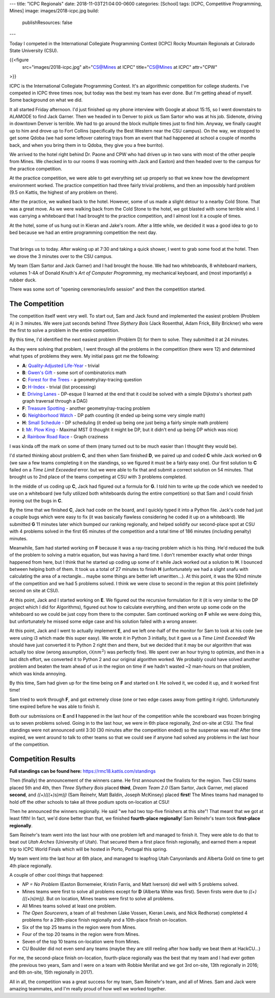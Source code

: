 ---
title: "ICPC Regionals"
date: 2018-11-03T21:04:00-0600
categories: [School]
tags: [ICPC, Competitive Programming, Mines]
image: images/2018-icpc.jpg
build:
  publishResources: false
---

Today I competed in the International Collegiate Programming Contest (ICPC)
Rocky Mountain Regionals at Colorado State University (CSU).

{{<figure
  src="images/2018-icpc.jpg"
  alt="CS@Mines at ICPC"
  title="CS@Mines at ICPC"
  attr="CPW"
>}}

ICPC is the International Collegiate Programming Contest. It's an algorithmic
competition for college students. I've competed in ICPC three times now, but
today was the best my team has ever done. But I'm getting ahead of myself. Some
background on what we did.

It all started Friday afternoon. I'd just finished up my phone interview with
Google at about 15:15, so I went downstairs to ALAMODE to find Jack Garner. Then
we headed in to Denver to pick us Sam Sartor who was at his job. Sidenote,
driving in downtown Denver is terrible. We had to go around the block multiple
times just to find him. Anyway, we finally caught up to him and drove up to Fort
Collins (specifically the Best Western near the CSU campus). On the way, we
stopped to get some Qdoba (we had some leftover catering trays from an event
that had happened at school a couple of months back, and when you bring them in
to Qdoba, they give you a free burrito).

We arrived to the hotel right behind Dr. Paone and CPW who had driven up in two
vans with most of the other people from Mines. We checked in to our rooms (I was
rooming with Jack and Easton) and then headed over to the campus for the
practice competition.

At the practice competition, we were able to get everything set up properly so
that we knew how the development environment worked. The practice competition
had three fairly trivial problems, and then an impossibly hard problem (9.5 on
Kattis, the highest of any problem on there).

After the practice, we walked back to the hotel. However, some of us made a
slight detour to a nearby Cold Stone. That was a great move. As we were walking
back from the Cold Stone to the hotel, we got blasted with some terrible wind. I
was carrying a whiteboard that I had brought to the practice competition, and I
almost lost it a couple of times.

At the hotel, some of us hung out in Kieran and Jake's room. After a little
while, we decided it was a good idea to go to bed because we had an entire
programming competition the next day.

-------------------------------------------------------------------------------

That brings us to today. After waking up at 7:30 and taking a quick shower, I
went to grab some food at the hotel. Then we drove the 3 minutes over to the CSU
campus.

My team (Sam Sartor and Jack Garner) and I had brought the house. We had two
whiteboards, 8 whiteboard markers, volumes 1-4A of Donald Knuth's *Art of
Computer Programming*, my mechanical keyboard, and (most importantly) a rubber
duck.

There was some sort of "opening ceremonies/info session" and then the
competition started.

The Competition
===============

The competition itself went very well. To start out, Sam and Jack found and
implemented the easiest problem (Problem A) in 3 minutes. We were just seconds
behind *Three Slythery Bois* (Jack Rosenthal, Adam Frick, Billy Brickner) who
were the first to solve a problem in the entire competition.

By this time, I'd identified the next easiest problem (Problem D) for them to
solve. They submitted it at 24 minutes.

As they were solving that problem, I went through all the problems in the
competition (there were 12) and determined what types of problems they were. My
initial pass got me the following:

- **A**: `Quality-Adjusted Life-Year <a_>`_ - trivial
- **B**: `Gwen's Gift <b_>`_ - some sort of combinatorics math
- **C**: `Forest for the Trees <c_>`_ - a geometry/ray-tracing question
- **D**: `H-Index <d_>`_ - trivial (list processing)
- **E**: `Driving Lanes <e_>`_ - DP-esque (I learned at the end that it could be
  solved with a simple Dijkstra's shortest path graph traversal through a DAG)
- **F**: `Treasure Spotting <f_>`_ - another geometry/ray-tracing problem
- **G**: `Neighborhood Watch <g_>`_ - DP path counting (it ended up being some
  very simple math)
- **H**: `Small Schedule <h_>`_ - DP scheduling (it ended up being one just
  being a fairly simple math problem)
- **I**: `Mr. Plow King <i_>`_ - Maximal MST (I thought it might be DP, but it
  didn't end up being DP which was nice)
- **J**: `Rainbow Road Race <j_>`_ - Graph craziness

I was kinda off the mark on some of them (many turned out to be much easier than
I thought they would be).

.. _a: https://rmc18.kattis.com/problems/qaly
.. _b: https://rmc18.kattis.com/problems/gwensgift
.. _c: https://rmc18.kattis.com/problems/forestforthetrees
.. _d: https://rmc18.kattis.com/problems/hindex
.. _e: https://rmc18.kattis.com/problems/drivinglanes
.. _f: https://rmc18.kattis.com/problems/treasurespotting
.. _g: https://rmc18.kattis.com/problems/neighborhoodwatch
.. _h: https://rmc18.kattis.com/problems/smallschedule
.. _i: https://rmc18.kattis.com/problems/plowking
.. _j: https://rmc18.kattis.com/problems/rainbowroadrace

I'd started thinking about problem **C**, and then when Sam finished **D**, we
paired up and coded **C** while Jack worked on **G** (we saw a few teams
completing it on the standings, so we figured it must be a fairly easy one). Our
first solution to **C** failed on a *Time Limit Exceeded* error. but we were
able to fix that and submit a correct solution on 54 minutes. That brought us to
2nd place of the teams competing at CSU with 3 problems completed.

In the middle of us coding up **C**, Jack had figured out a formula for **G**. I
told him to write up the code which we needed to use on a whiteboard (we fully
utilized both whiteboards during the entire competition) so that Sam and I could
finish ironing out the bugs in **C**.

By the time that we finished **C**, Jack had code on the board, and I quickly
typed it into a Python file. Jack's code had just a couple bugs which were easy
to fix (it was basically flawless considering he coded it up on a whiteboard).
We submitted **G** 11 minutes later which bumped our ranking regionally, and
helped solidify our second-place spot at CSU with 4 problems solved in the first
65 minutes of the competition and a total time of 186 minutes (including
penalty) minutes.

Meanwhile, Sam had started working on **F** because it was a ray-tracing problem
which is his thing. He'd reduced the bulk of the problem to solving a matrix
equation, but was having a hard time. I don't remember exactly what order things
happened from here, but I think that he started up coding up some of it while
Jack worked out a solution to **H**. I bounced between helping both of them. It
took us a total of 27 minutes to finish **H** (unfortunately we had a slight
snafu with calculating the area of a rectangle... maybe some things are better
left unwritten...). At this point, it was the 92nd minute of the competition and
we had 5 problems solved. I think we were close to second in the region at this
point (definitely second on site at CSU).

At this point, Jack and I started working on **E**. We figured out the recursive
formulation for it (it is very similar to the DP project which I did for
Algorithms), figured out how to calculate everything, and then wrote up some
code on the whiteboard so we could be just copy from there to the computer. Sam
continued working on **F** while we were doing this, but unfortunately he missed
some edge case and his solution failed with a wrong answer.

At this point, Jack and I went to actually implement **E**, and we left one-half
of the monitor for Sam to look at his code (we were using i3 which made this
super easy). We wrote it in Python 3 initially, but it gave us a *Time Limit
Exceeded*! We should have just converted it to Python 2 right then and there,
but we decided that it may be our algorithm that was actually too slow (wrong
assumption, :math:`\mathcal{O}(nm^2)` was perfectly fine). We spent over an hour
trying to optimize, and then in a last ditch effort, we converted it to Python 2
and our original algorithm worked. We probably could have solved another problem
and beaten the team ahead of us in the region on time if we hadn't wasted ~2
man-hours on that problem, which was kinda annoying.

By this time, Sam had given up for the time being on **F** and started on **I**.
He solved it, we coded it up, and it worked first time!

Sam tried to work through **F**, and got extremely close (one or two edge cases
away from getting it right). Unfortunately time expired before he was able to
finish it.

Both our submissions on **E** and **I** happened in the last hour of the
competition while the scoreboard was frozen bringing us to seven problems
solved. Going in to the last hour, we were in 6th place regionally, 2nd on-site
at CSU. The final standings were not announced until 3:30 (30 minutes after the
competition ended) so the suspense was real! After time expired, we went around
to talk to other teams so that we could see if anyone had solved any problems in
the last hour of the competition.

Competition Results
===================

**Full standings can be found here:** https://rmc18.kattis.com/standings

Then (finally) the announcement of the winners came. He first announced the
finalists for the region. Two CSU teams placed 5th and 4th, then *Three Slythery
Bois* placed **third**, *Dream Team 2.0* (Sam Sartor, Jack Garner, me) placed
**second**, and *((+)(((+)s)m)j)* (Sam Reinehr, Matt Baldin, Joseph McKinsey)
placed **first**! The Mines teams had managed to hold off the other schools to
take all three podium spots on-location at CSU!

Then he announced the winners regionally. He said "we had two top-five finishers
at this site"! That meant that we got at least fifth! In fact, we'd done better
than that, we finished **fourth-place regionally**! Sam Reinehr's team took
**first-place regionally**.

Sam Reinehr's team went into the last hour with one problem left and managed to
finish it. They were able to do that to beat out *Utah Arches* (University of
Utah). That secured them a first place finish regionally, and earned them a
repeat trip to ICPC World Finals which will be hosted in Porto, Portugal this
spring.

My team went into the last hour at 6th place, and managed to leapfrog Utah
Canyonlands and Alberta Gold on time to get 4th place regionally.

A couple of other cool things that happened:

- *NP = No Problem* (Easton Bornemeier, Kristin Farris, and Matt Iverson) did
  well with 5 problems solved.
- Mines teams were first to solve all problems except for **D** (Alberta White
  was first). Seven firsts were due to *((+)(((+)s)m)j)*. But on location, Mines
  teams were first to solve all problems.
- All Mines teams solved at least one problem.
- *The Open Sourcerers*, a team of all freshmen (Jake Vossen, Kieran Lewis, and
  Nick Redhorse) completed 4 problems for a 28th-place finish regionally and a
  10th-place finish on-location.
- Six of the top 25 teams in the region were from Mines.
- Four of the top 20 teams in the region were from Mines.
- Seven of the top 10 teams on-location were from Mines.
- CU Boulder did not even send any teams (maybe they are still reeling after how
  badly we beat them at HackCU...)

For me, the second-place finish on-location, fourth-place regionally was the
best that my team and I had ever gotten (the previous two years, Sam and I were
on a team with Robbie Merillat and we got 3rd on-site, 13th regionally in 2016;
and 6th on-site, 15th regionally in 2017).

All in all, the competition was a great success for my team, Sam Reinehr's team,
and all of Mines. Sam and Jack were amazing teammates, and I'm really proud of
how well we worked together.
